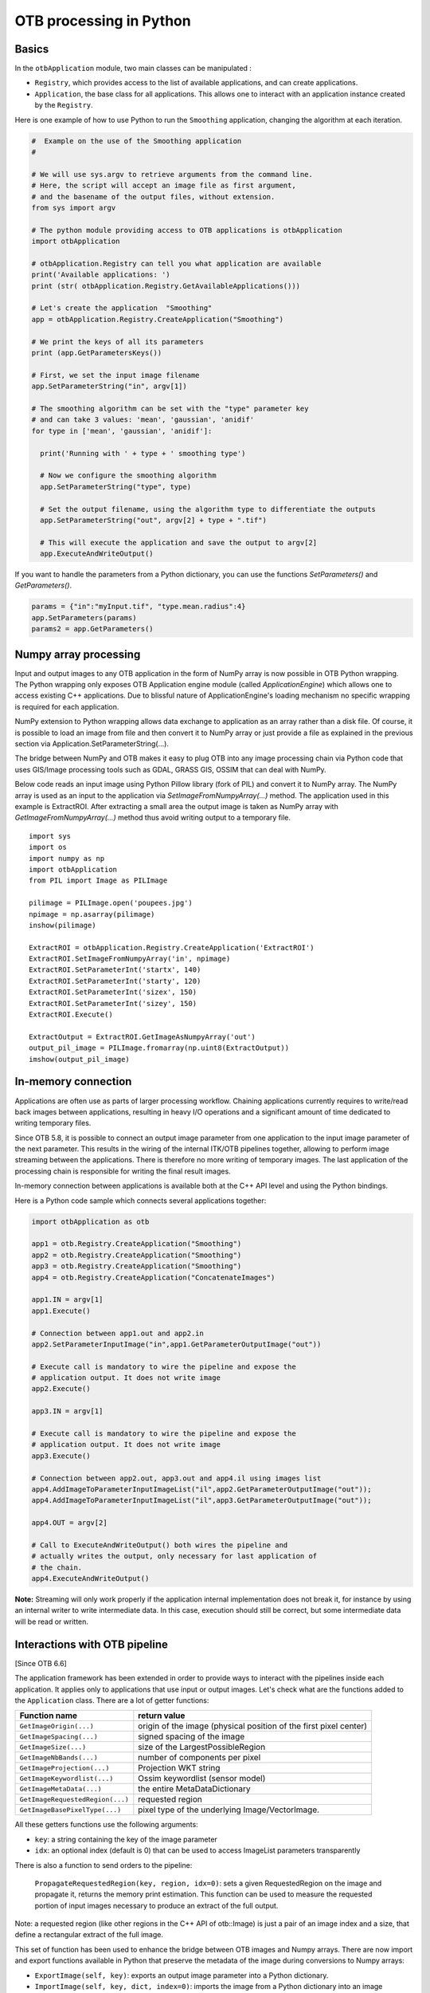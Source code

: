 OTB processing in Python
========================

Basics
------

In the ``otbApplication`` module, two main classes can be manipulated :

-  ``Registry``, which provides access to the list of available
   applications, and can create applications.

-  ``Application``, the base class for all applications. This allows one to
   interact with an application instance created by the ``Registry``.

Here is one example of how to use Python to run the ``Smoothing``
application, changing the algorithm at each iteration.

.. code-block:: python

    #  Example on the use of the Smoothing application
    #

    # We will use sys.argv to retrieve arguments from the command line.
    # Here, the script will accept an image file as first argument,
    # and the basename of the output files, without extension.
    from sys import argv

    # The python module providing access to OTB applications is otbApplication
    import otbApplication

    # otbApplication.Registry can tell you what application are available
    print('Available applications: ')
    print (str( otbApplication.Registry.GetAvailableApplications()))

    # Let's create the application  "Smoothing"
    app = otbApplication.Registry.CreateApplication("Smoothing")

    # We print the keys of all its parameters
    print (app.GetParametersKeys())

    # First, we set the input image filename
    app.SetParameterString("in", argv[1])

    # The smoothing algorithm can be set with the "type" parameter key
    # and can take 3 values: 'mean', 'gaussian', 'anidif'
    for type in ['mean', 'gaussian', 'anidif']:

      print('Running with ' + type + ' smoothing type')

      # Now we configure the smoothing algorithm
      app.SetParameterString("type", type)

      # Set the output filename, using the algorithm type to differentiate the outputs
      app.SetParameterString("out", argv[2] + type + ".tif")

      # This will execute the application and save the output to argv[2]
      app.ExecuteAndWriteOutput()

If you want to handle the parameters from a Python dictionary, you can use the
functions *SetParameters()* and *GetParameters()*.

.. code-block:: python

    params = {"in":"myInput.tif", "type.mean.radius":4}
    app.SetParameters(params)
    params2 = app.GetParameters()

Numpy array processing
----------------------

Input and output images to any OTB application in the form of NumPy array is now possible in OTB Python wrapping.
The Python wrapping only exposes OTB Application engine module (called *ApplicationEngine*) which allows one to access existing C++ applications.
Due to blissful nature of ApplicationEngine's loading mechanism no specific wrapping is required for each application.

NumPy extension to Python wrapping allows data exchange to application as an array rather than a disk file.
Of course, it is possible to load an image from file and then convert it to NumPy
array or just provide a file as explained in the previous section via
Application.SetParameterString(...).

The bridge between NumPy and OTB makes it easy to plug OTB into any image processing chain via Python code that uses
GIS/Image processing tools such as GDAL, GRASS GIS, OSSIM that can deal with NumPy.

Below code reads an input image using Python Pillow library (fork of PIL) and convert it to
NumPy array. The NumPy array is used as an input to the application via
*SetImageFromNumpyArray(...)* method.  The application used in this example is
ExtractROI. After extracting a small area the output image is taken as NumPy
array with *GetImageFromNumpyArray(...)* method thus avoid writing output to a
temporary file.

::

   import sys
   import os
   import numpy as np
   import otbApplication
   from PIL import Image as PILImage

   pilimage = PILImage.open('poupees.jpg')
   npimage = np.asarray(pilimage)
   inshow(pilimage)

   ExtractROI = otbApplication.Registry.CreateApplication('ExtractROI')
   ExtractROI.SetImageFromNumpyArray('in', npimage)
   ExtractROI.SetParameterInt('startx', 140)
   ExtractROI.SetParameterInt('starty', 120)
   ExtractROI.SetParameterInt('sizex', 150)
   ExtractROI.SetParameterInt('sizey', 150)
   ExtractROI.Execute()

   ExtractOutput = ExtractROI.GetImageAsNumpyArray('out')
   output_pil_image = PILImage.fromarray(np.uint8(ExtractOutput))
   imshow(output_pil_image)

In-memory connection
--------------------

Applications are often use as parts of larger processing
workflow. Chaining applications currently requires to write/read back
images between applications, resulting in heavy I/O operations and a
significant amount of time dedicated to writing temporary files.

Since OTB 5.8, it is possible to connect an output image parameter
from one application to the input image parameter of the next
parameter. This results in the wiring of the internal ITK/OTB
pipelines together, allowing to perform image streaming between the
applications. There is therefore no more writing of temporary
images. The last application of the processing chain is responsible
for writing the final result images.

In-memory connection between applications is available both at the C++
API level and using the Python bindings.

Here is a Python code sample which connects several applications together:

.. code-block:: python

    import otbApplication as otb

    app1 = otb.Registry.CreateApplication("Smoothing")
    app2 = otb.Registry.CreateApplication("Smoothing")
    app3 = otb.Registry.CreateApplication("Smoothing")
    app4 = otb.Registry.CreateApplication("ConcatenateImages")

    app1.IN = argv[1]
    app1.Execute()

    # Connection between app1.out and app2.in
    app2.SetParameterInputImage("in",app1.GetParameterOutputImage("out"))

    # Execute call is mandatory to wire the pipeline and expose the
    # application output. It does not write image
    app2.Execute()

    app3.IN = argv[1]

    # Execute call is mandatory to wire the pipeline and expose the
    # application output. It does not write image
    app3.Execute()

    # Connection between app2.out, app3.out and app4.il using images list
    app4.AddImageToParameterInputImageList("il",app2.GetParameterOutputImage("out"));
    app4.AddImageToParameterInputImageList("il",app3.GetParameterOutputImage("out"));

    app4.OUT = argv[2]

    # Call to ExecuteAndWriteOutput() both wires the pipeline and
    # actually writes the output, only necessary for last application of
    # the chain.
    app4.ExecuteAndWriteOutput()

**Note:** Streaming will only work properly if the application internal
implementation does not break it, for instance by using an internal
writer to write intermediate data. In this case, execution should
still be correct, but some intermediate data will be read or written.

Interactions with OTB pipeline
------------------------------

[Since OTB 6.6]

The application framework has been extended in order to provide ways to
interact with the pipelines inside each application. It applies only to
applications that use input or output images. Let's check what are the 
functions added to the ``Application`` class. There are a lot of getter 
functions:

+---------------------------------+---------------------------------------+
| Function name                   | return value                          |
+=================================+=======================================+
| ``GetImageOrigin(...)``         | origin of the image (physical position|
|                                 | of the first pixel center)            |
+---------------------------------+---------------------------------------+
| ``GetImageSpacing(...)``        | signed spacing of the image           |
+---------------------------------+---------------------------------------+
| ``GetImageSize(...)``           | size of the LargestPossibleRegion     |
+---------------------------------+---------------------------------------+
| ``GetImageNbBands(...)``        | number of components per pixel        |
+---------------------------------+---------------------------------------+
| ``GetImageProjection(...)``     | Projection WKT string                 |
+---------------------------------+---------------------------------------+
| ``GetImageKeywordlist(...)``    | Ossim keywordlist (sensor model)      |
+---------------------------------+---------------------------------------+
| ``GetImageMetaData(...)``       | the entire MetaDataDictionary         |
+---------------------------------+---------------------------------------+
| ``GetImageRequestedRegion(...)``| requested region                      |
+---------------------------------+---------------------------------------+
| ``GetImageBasePixelType(...)``  | pixel type of the underlying          |
|                                 | Image/VectorImage.                    |
+---------------------------------+---------------------------------------+

All these getters functions use the following arguments:

* ``key``: a string containing the key of the image parameter
* ``idx``: an optional index (default is 0) that can be used to access ImageList
  parameters transparently

There is also a function to send orders to the pipeline:

  ``PropagateRequestedRegion(key, region, idx=0)``: sets a given RequestedRegion
  on the image and propagate it, returns the memory print estimation. This function
  can be used to measure the requested portion of input images necessary to produce
  an extract of the full output.

Note: a requested region (like other regions in the C++ API of otb::Image) is 
just a pair of an image index and a size, that define a rectangular extract of
the full image.

This set of function has been used to enhance the bridge between OTB images
and Numpy arrays. There are now import and export functions available in
Python that preserve the metadata of the image during conversions to Numpy
arrays:

* ``ExportImage(self, key)``: exports an output image parameter into a Python
  dictionary.
* ``ImportImage(self, key, dict, index=0)``: imports the image from a Python
  dictionary into an image parameter (as a monoband image).
* ``ImportVectorImage(self, key, dict, index=0)``: imports the image from a
  Python dictionary into an image parameter (as a multiband image).

The Python dictionary used has the following entries:

  * ``'array'``: the Numpy array containing the pixel buffer
  * ``'origin'``: origin of the image
  * ``'spacing'``: signed spacing of the image
  * ``'size'``: full size of the image
  * ``'region'``: region of the image present in the buffer
  * ``'metadata'``: metadata dictionary (contains projection, sensor model,...)

Now some basic Q&A about this interface:

    Q: What portion of the image is exported to Numpy array?
    A: By default, the whole image is exported. If you had a non-empty requested
    region (the result of calling PropagateRequestedRegion()), then this region
    is exported.
    
    Q: What is the difference between ImportImage and ImportVectorImage?
    A: The first one is here for Applications that expect a monoband otb::Image.
    In most cases, you will use the second one: ImportVectorImage.
    
    Q: What kind of object are there in this dictionary export?
    A: The array is a numpy.ndarray. The other fields are wrapped
    objects from the OTB library but you can interact with them in a
    Python way: they support ``len()`` and ``str()`` operator, as well as 
    bracket operator ``[]``. Some of them also have a ``keys()`` function just like
    dictionaries.
    
This interface allows you to export OTB images (or extracts) to Numpy array,
process them  by other means, and re-import them with preserved metadatas. Please
note that this is different from an in-memory connection.

Here is a small example of what can be done:

.. code-block:: python

  import otbApplication as otb
  
  # Create a smoothing application
  app = otb.Registry.CreateApplication("Smoothing")
  app.SetParameterString("in",argv[1])
  
  # only call Execute() to setup the pipeline, not ExecuteAndWriteOutput() which would
  # run it and write the output image
  app.Execute()

  # Setup a special requested region
  myRegion = otb.itkRegion()
  myRegion['size'][0] = 20
  myRegion['size'][1] = 25
  myRegion['index'].Fill(10)
  ram = app.PropagateRequestedRegion("out",myRegion)
  
  # Check the requested region on the input image
  print(app.GetImageRequestedRegion("in"))
  
  # Create a ReadImageInfo application
  app2 = otb.Registry.CreateApplication("ReadImageInfo")
  
  # export "out" from Smoothing and import it as "in" in ReadImageInfo
  ex = app.ExportImage("out")
  app2.ImportVectorImage("in", ex)
  app2.Execute()
  
  # Check the result of ReadImageInfo
  someKeys = ['sizex', 'sizey', 'spacingx', 'spacingy', 'sensor', 'projectionref']
  for key in someKeys:
    print(key + ' : ' + str(app2.GetParameterValue(key)))
  
  # Only a portion of "out" was exported but ReadImageInfo is still able to detect the 
  # correct full size of the image


Corner cases
------------

There are a few corner cases to be aware of when using Python wrappers. They are
often limitations, that one day may be solved in future versions. If it
happens, this documentation will report the OTB version that fixes the issue.

Calling UpdateParameters()
^^^^^^^^^^^^^^^^^^^^^^^^^^

These wrappers are made as a mirror of the C++ API, so there is a function
``UpdateParameters()``. Its role is to update parameters that depend on others.
It is called at least once at the beginning of ``Execute()``.

In command line and GUI launchers, this functions gets called each time a
parameter of the application is modified. In Python, this mechanism is not
automated: there are cases where you may have to call it yourself.

Let's take an example with the application ``PolygonClassStatictics``. In this
application, the choices available in the parameter ``field`` depend on the list
of fields actually present in the vector file ``vec``. If you try to set the
parameters ``vec`` and ``field``, you will get an error:

.. code-block:: python

    import otbApplication as otb
    app = otb.Registry.CreateApplication("PolygonClassStatistics")
    app.SetParameterString("vec","../../src/OTB-Data/Input/Classification/variousVectors.sqlite")
    app.SetParameterString("field", "label")

::

  Traceback (most recent call last):
    File "<stdin>", line 1, in <module>
    File "/home/gpasero/Projet_OTB/build/OTB/lib/otb/python/otbApplication.py", line 897, in SetParameterString
      def SetParameterString(self, *args): return _otbApplication.Application_SetParameterString(self, *args)
  RuntimeError: Exception thrown in otbApplication Application_SetParameterString: /home/gpasero/Projet_OTB/src/OTB/Modules/Wrappers/ApplicationEngine/src/otbWrapperListViewParameter.cxx:141:
  itk::ERROR: ListViewParameter(0x149da10): Cannot find label

The error says that the choice ``label`` is not recognized, because ``UpdateParameters()``
was not called after setting the vector file. The solution is to call it before
setting the ``field`` parameter:

.. code-block:: python

    app.UpdateParameters()
    app.SetParameterString("field", "label")

No metadata in NumPy arrays
^^^^^^^^^^^^^^^^^^^^^^^^^^^

With the NumPy module, it is possible to convert images between OTB and NumPy
arrays. For instance, when converting from OTB to NumPy array:

* An ``Update()`` of the underlying ``otb::VectorImage`` is requested. Be aware
  that the full image is generated.
* The pixel buffer is copied into a ``numpy.array``

As you can see, there is no export of the metadata, such as origin, spacing,
geographic projection. It means that if you want to import back a NumPy array into OTB,
the image won't have any of these metadata. It can be a problem for applications
doing geometry, projections, and also calibration.

Future developments will probably offer a more adapted structure to import and
export images between OTB and the Python world.

Setting of EmptyParameter
^^^^^^^^^^^^^^^^^^^^^^^^^

Most of the parameters are set using functions ``SetParameterXXX()``, except for
one type of parameter: the ``EmptyParameter``. This class was the first
implementation of a boolean. It is now **deprecated**, you should use ``BoolParameter``
instead.

Let's take an example with the application ``ReadImageInfo`` when it was still
using an ``EmptyParameter`` for parameter ``keywordlist``:

.. code-block:: python

    import otbApplication as otb
    app = otb.Registry.CreateApplication("ReadImageInfo")

If you want the get the state of parameter ``keywordlist``, a boolean, use:

.. code-block:: python

    app.IsParameterEnabled("keywordlist")

To set this parameter ON/OFF, use the functions:

.. code-block:: python

    app.EnableParameter("keywordlist")
    app.DisableParameter("keywordlist")

Don't try to use other functions to set the state of a boolean. For instance,
try the following commands:

.. code-block:: python

    app.SetParameterInt("keywordlist", 0)
    app.IsParameterEnabled("keywordlist")

You will get a state ``True`` even if you asked the opposite.
